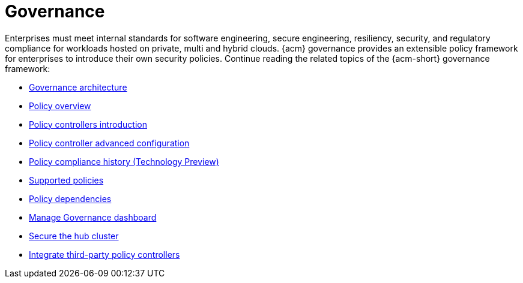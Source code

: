 [#governance]
= Governance

Enterprises must meet internal standards for software engineering, secure engineering, resiliency, security, and regulatory compliance for workloads hosted on private, multi and hybrid clouds. {acm} governance provides an extensible policy framework for enterprises to introduce their own security policies. Continue reading the related topics of the {acm-short} governance framework:

* xref:../governance/grc_arch.adoc#governance-architecture[Governance architecture]
* xref:../governance/policy_overview.adoc#policy-overview[Policy overview]
* xref:../governance/policy_controllers_intro.adoc#policy-controllers[Policy controllers introduction]
* xref:../governance/policy_ctrl_adv_config.adoc#policy-controller-advanced-config[Policy controller advanced configuration]
* xref:../governance/compliance_history.adoc#compliance-history[Policy compliance history (Technology Preview)]
* xref:../governance/supported_policies.adoc#supported-policies[Supported policies]
* xref:../governance/policy_dependencies.adoc#policy-dependencies[Policy dependencies]
* xref:../governance/manage_dashboard.adoc#manage-dashboard[Manage Governance dashboard] 
* xref:../governance/secure_rhacm.adoc#secure-rhacm[Secure the hub cluster]
* xref:../governance/third_party_policy_intro.adoc#integrate-third-party-policy-controllers[Integrate third-party policy controllers]

